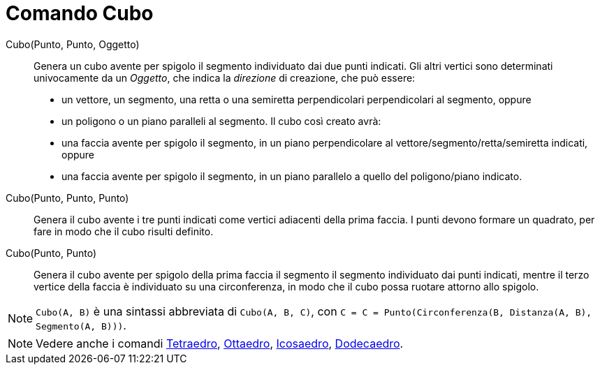 = Comando Cubo
:page-en: commands/Cube
ifdef::env-github[:imagesdir: /it/modules/ROOT/assets/images]

Cubo(Punto, Punto, Oggetto)::
  Genera un cubo avente per spigolo il segmento individuato dai due punti indicati.
  Gli altri vertici sono determinati univocamente da un _Oggetto_, che indica la _direzione_ di creazione, che può
  essere:
  * un vettore, un segmento, una retta o una semiretta perpendicolari perpendicolari al segmento, oppure
  * un poligono o un piano paralleli al segmento.
  Il cubo così creato avrà:
  * una faccia avente per spigolo il segmento, in un piano perpendicolare al vettore/segmento/retta/semiretta indicati,
  oppure
  * una faccia avente per spigolo il segmento, in un piano parallelo a quello del poligono/piano indicato.

Cubo(Punto, Punto, Punto)::
  Genera il cubo avente i tre punti indicati come vertici adiacenti della prima faccia. I punti devono formare un
  quadrato, per fare in modo che il cubo risulti definito.

Cubo(Punto, Punto)::
  Genera il cubo avente per spigolo della prima faccia il segmento il segmento individuato dai punti indicati, mentre il
  terzo vertice della faccia è individuato su una circonferenza, in modo che il cubo possa ruotare attorno allo spigolo.

[NOTE]
====

`++Cubo(A, B)++` è una sintassi abbreviata di `++Cubo(A, B, C)++`, con
`++C = C = Punto(Circonferenza(B, Distanza(A, B), Segmento(A, B)))++`.

====

[NOTE]
====

Vedere anche i comandi xref:/commands/Tetraedro.adoc[Tetraedro], xref:/commands/Ottaedro.adoc[Ottaedro],
xref:/commands/Icosaedro.adoc[Icosaedro], xref:/commands/Dodecaedro.adoc[Dodecaedro].

====
